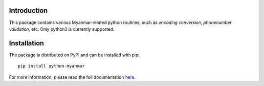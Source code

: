 Introduction
============

.. image:: https://img.shields.io/pypi/v/python-myanmar.svg   
      :alt: Pypi Version

.. image:: https://img.shields.io/travis/trhura/python-myanmar.svg
     :alt: Build Status

This package contains various Myanmar-related python routines, such as *encoding conversion*,
*phonenumber validation*, etc. Only python3 is currently supported.

Installation
============

The package is distributed on PyPI and can be installed with pip::

   pip install python-myanmar

For more information, please read the full documentation
`here <https://python-myanmar.readthedocs.io/en/latest/>`__.
